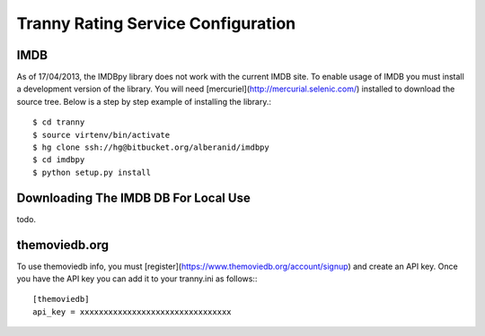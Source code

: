 Tranny Rating Service Configuration
-----------------------------------

IMDB
~~~~

As of 17/04/2013, the IMDBpy library does not work with the current IMDB site. To enable
usage of IMDB you must install a development version of the library. You will need
[mercuriel](http://mercurial.selenic.com/) installed to download the source tree. Below
is a step by step example of installing the library.::

    $ cd tranny
    $ source virtenv/bin/activate
    $ hg clone ssh://hg@bitbucket.org/alberanid/imdbpy
    $ cd imdbpy
    $ python setup.py install

Downloading The IMDB DB For Local Use
~~~~~~~~~~~~~~~~~~~~~~~~~~~~~~~~~~~~~

todo.


themoviedb.org
~~~~~~~~~~~~~~

To use themoviedb info, you must [register](https://www.themoviedb.org/account/signup) and create an API key.
Once you have the API key you can add it to your tranny.ini as follows:::

    [themoviedb]
    api_key = xxxxxxxxxxxxxxxxxxxxxxxxxxxxxxxx

